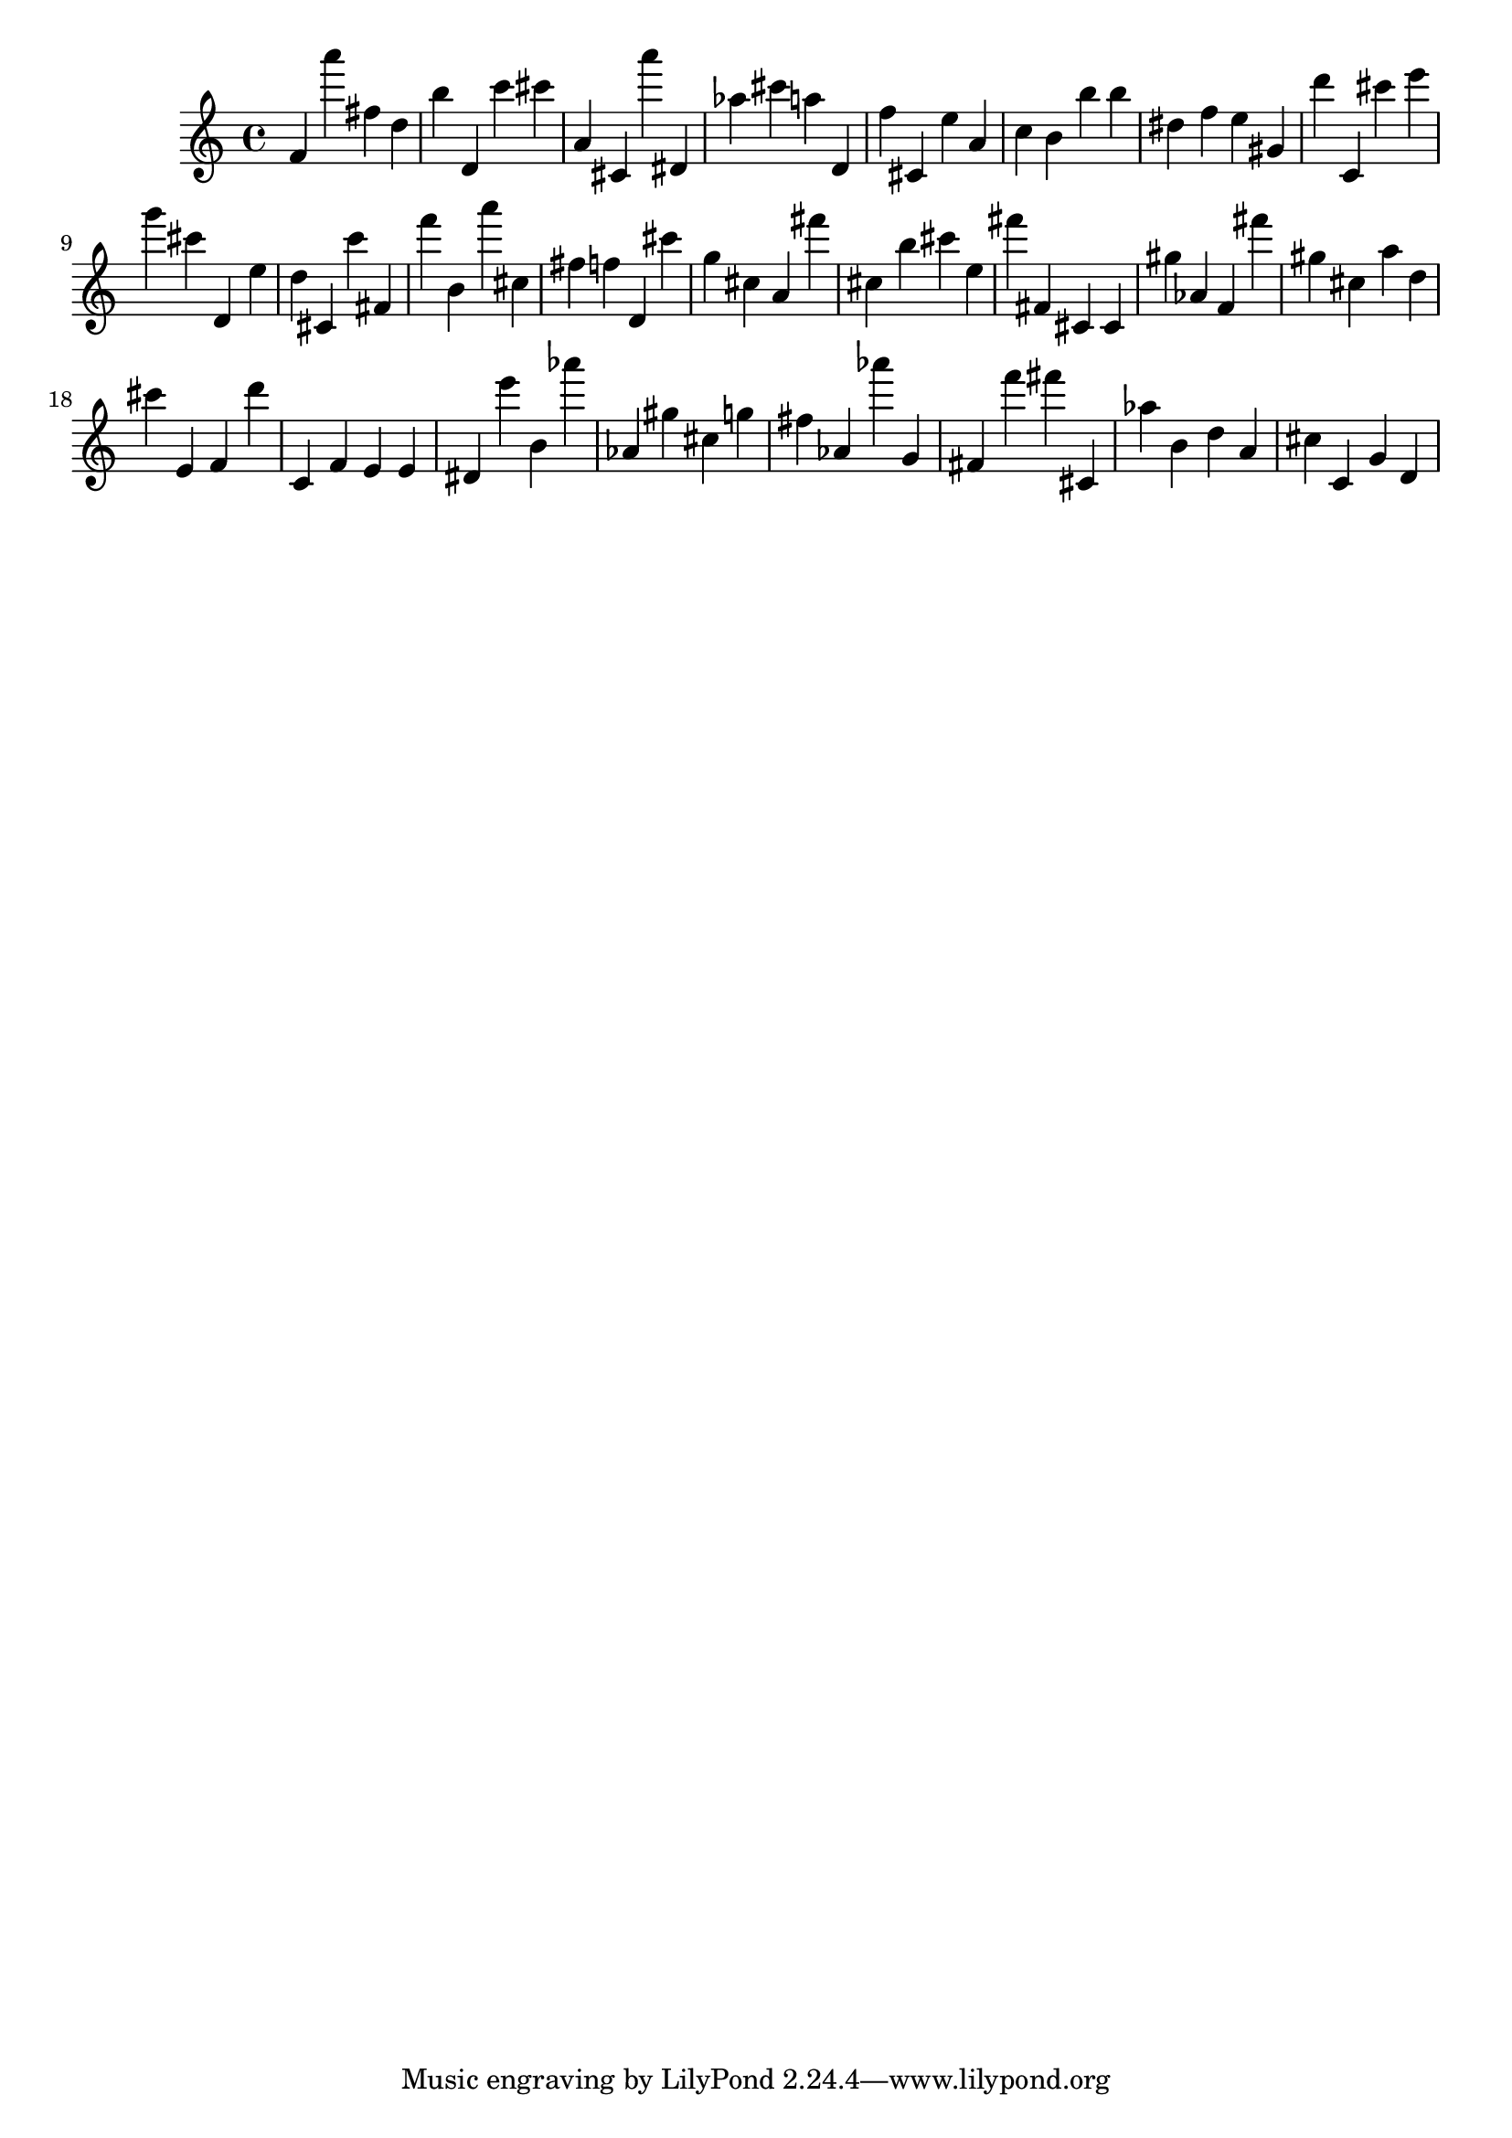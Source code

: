 \version "2.18.2"

\score {

{
\clef treble
f' a''' fis'' d'' b'' d' c''' cis''' a' cis' a''' dis' as'' cis''' a'' d' f'' cis' e'' a' c'' b' b'' b'' dis'' f'' e'' gis' d''' c' cis''' e''' g''' cis''' d' e'' d'' cis' c''' fis' f''' b' a''' cis'' fis'' f'' d' cis''' g'' cis'' a' fis''' cis'' b'' cis''' e'' fis''' fis' cis' cis' gis'' as' f' fis''' gis'' cis'' a'' d'' cis''' e' f' d''' c' f' e' e' dis' e''' b' as''' as' gis'' cis'' g'' fis'' as' as''' g' fis' f''' fis''' cis' as'' b' d'' a' cis'' c' g' d' 
}

 \midi { }
 \layout { }
}